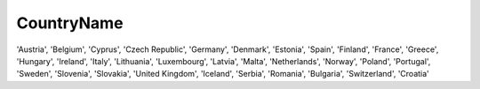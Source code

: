 .. _countrynamelist:

CountryName
-----------

'Austria',
'Belgium',
'Cyprus',
'Czech Republic',
'Germany',
'Denmark',
'Estonia',
'Spain',
'Finland',
'France',
'Greece',
'Hungary',
'Ireland',
'Italy',
'Lithuania',
'Luxembourg',
'Latvia',
'Malta',
'Netherlands',
'Norway',
'Poland',
'Portugal',
'Sweden',
'Slovenia',
'Slovakia',
'United Kingdom',
'Iceland',
'Serbia',
'Romania',
'Bulgaria',
'Switzerland',
'Croatia'